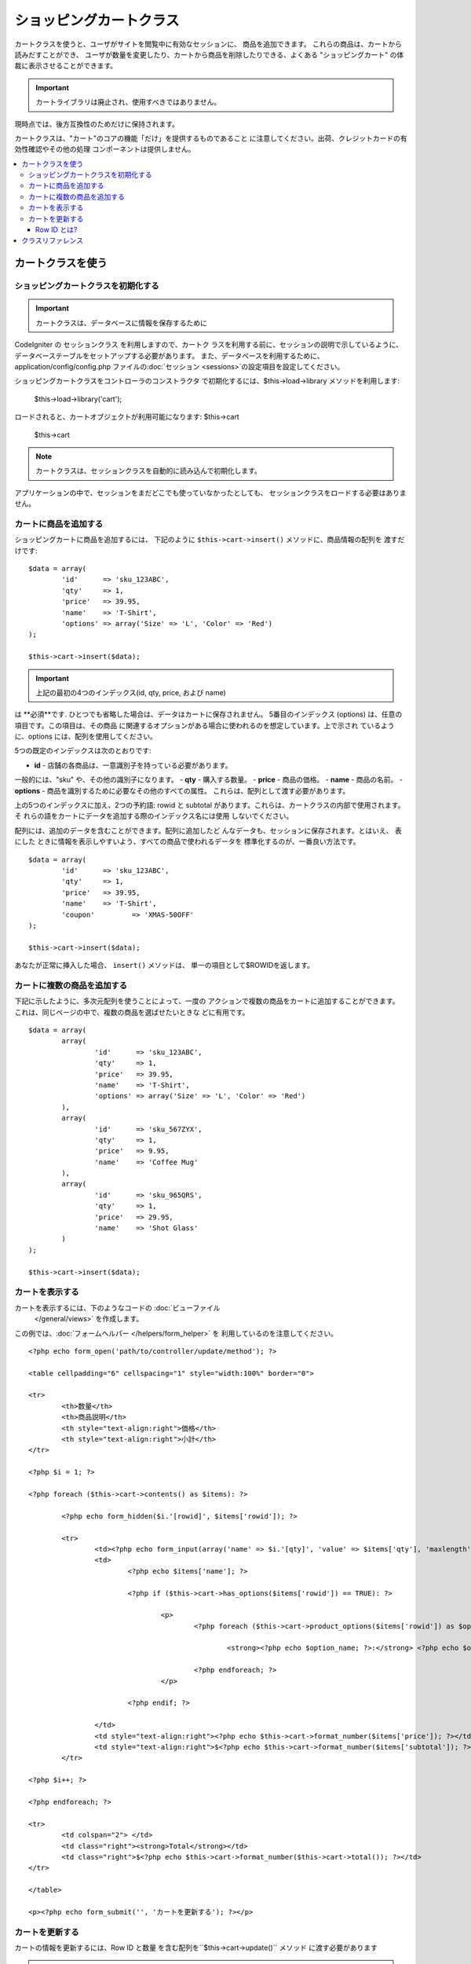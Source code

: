 ###################
ショッピングカートクラス
###################

カートクラスを使うと、ユーザがサイトを閲覧中に有効なセッションに、
商品を追加できます。 これらの商品は、カートから読みだすことができ、
ユーザが数量を変更したり、カートから商品を削除したりできる、よくある 
"ショッピングカート" の体裁に表示させることができます。

.. important:: カートライブラリは廃止され、使用すべきではありません。
現時点では、後方互換性のためだけに保持されます。

カートクラスは、"カート"のコアの機能「だけ」を提供するものであること
に注意してください。出荷、クレジットカードの有効性確認やその他の処理
コンポーネントは提供しません。

.. contents::
  :local:

.. raw:: html

  <div class="custom-index container"></div>

********************
カートクラスを使う
********************

ショッピングカートクラスを初期化する
====================================

.. important:: カートクラスは、データベースに情報を保存するために
CodeIgniter の セッションクラス を利用しますので、カートク
ラスを利用する前に、セッションの説明で示しているように、
データベーステーブルをセットアップする必要があります。
また、データベースを利用するために、application/config/config.php 
ファイルの:doc:`セッション <sessions>`の設定項目を設定してください。

ショッピングカートクラスをコントローラのコンストラクタ
で初期化するには、$this->load->library メソッドを利用します:

	$this->load->library('cart');

ロードされると、カートオブジェクトが利用可能になります: $this->cart

	$this->cart

.. note:: カートクラスは、セッションクラスを自動的に読み込んで初期化します。
アプリケーションの中で、セッションをまだどこでも使っていなかったとしても、
セッションクラスをロードする必要はありません。

カートに商品を追加する
==========================

ショッピングカートに商品を追加するには、
下記のように ``$this->cart->insert()`` メソッドに、商品情報の配列を
渡すだけです::

	$data = array(
		'id'      => 'sku_123ABC',
		'qty'     => 1,
		'price'   => 39.95,
		'name'    => 'T-Shirt',
		'options' => array('Size' => 'L', 'Color' => 'Red')
	);

	$this->cart->insert($data);

.. important:: 上記の最初の4つのインデックス(id, qty, price, および name)
は **必須**です. ひとつでも省略した場合は、データはカートに保存されません。
5番目のインデックス (options) は、任意の項目です。この項目は、その商品
に関連するオプションがある場合に使われるのを想定しています。上で示され
ているように、options には、配列を使用してください。

5つの既定のインデックスは次のとおりです:

-  **id** - 店舗の各商品は、一意識別子を持っている必要があります。
一般的には、"sku" や、その他の識別子になります。
-  **qty** - 購入する数量。
-  **price** - 商品の価格。
-  **name** - 商品の名前。
-  **options** - 商品を識別するために必要なその他のすべての属性。
これらは、配列として渡す必要があります。

上の5つのインデックスに加え、2つの予約語: rowid と subtotal 
があります。これらは、カートクラスの内部で使用されます。 そ
れらの語をカートにデータを追加する際のインデックス名には使用
しないでください。

配列には、追加のデータを含むことができます。配列に追加したど
んなデータも、セッションに保存されます。とはいえ、 表にした
ときに情報を表示しやすいよう、すべての商品で使われるデータを
標準化するのが、一番良い方法です。

::

	$data = array(
		'id'      => 'sku_123ABC',
		'qty'     => 1,
		'price'   => 39.95,
		'name'    => 'T-Shirt',
		'coupon'	 => 'XMAS-50OFF'
	);

	$this->cart->insert($data);

あなたが正常に挿入した場合、 ``insert()`` メソッドは、
単一の項目として$ROWIDを返します。

カートに複数の商品を追加する
=================================

下記に示したように、多次元配列を使うことによって、一度の
アクションで複数の商品をカートに追加することができます。 
これは、同じページの中で、複数の商品を選ばせたいときな
どに有用です。

::

	$data = array(
		array(
			'id'      => 'sku_123ABC',
			'qty'     => 1,
			'price'   => 39.95,
			'name'    => 'T-Shirt',
			'options' => array('Size' => 'L', 'Color' => 'Red')
		),
		array(
			'id'      => 'sku_567ZYX',
			'qty'     => 1,
			'price'   => 9.95,
			'name'    => 'Coffee Mug'
		),
		array(
			'id'      => 'sku_965QRS',
			'qty'     => 1,
			'price'   => 29.95,
			'name'    => 'Shot Glass'
		)
	);

	$this->cart->insert($data);

カートを表示する
===================

カートを表示するには、下のようなコードの :doc:`ビューファイル
 </general/views>` を作成します。

この例では、:doc:`フォームヘルパー </helpers/form_helper>` を
利用しているのを注意してください。

::

	<?php echo form_open('path/to/controller/update/method'); ?>

	<table cellpadding="6" cellspacing="1" style="width:100%" border="0">

	<tr>
		<th>数量</th>
		<th>商品説明</th>
		<th style="text-align:right">価格</th>
		<th style="text-align:right">小計</th>
	</tr>

	<?php $i = 1; ?>

	<?php foreach ($this->cart->contents() as $items): ?>

		<?php echo form_hidden($i.'[rowid]', $items['rowid']); ?>

		<tr>
			<td><?php echo form_input(array('name' => $i.'[qty]', 'value' => $items['qty'], 'maxlength' => '3', 'size' => '5')); ?></td>
			<td>
				<?php echo $items['name']; ?>

				<?php if ($this->cart->has_options($items['rowid']) == TRUE): ?>

					<p>
						<?php foreach ($this->cart->product_options($items['rowid']) as $option_name => $option_value): ?>

							<strong><?php echo $option_name; ?>:</strong> <?php echo $option_value; ?><br />

						<?php endforeach; ?>
					</p>

				<?php endif; ?>

			</td>
			<td style="text-align:right"><?php echo $this->cart->format_number($items['price']); ?></td>
			<td style="text-align:right">$<?php echo $this->cart->format_number($items['subtotal']); ?></td>
		</tr>

	<?php $i++; ?>

	<?php endforeach; ?>

	<tr>
		<td colspan="2"> </td>
		<td class="right"><strong>Total</strong></td>
		<td class="right">$<?php echo $this->cart->format_number($this->cart->total()); ?></td>
	</tr>

	</table>

	<p><?php echo form_submit('', 'カートを更新する'); ?></p>

カートを更新する
=================

カートの情報を更新するには、Row ID と数量
を含む配列を``$this->cart->update()`` メソッド
に渡す必要があります

.. note:: 数量をゼロにセットした場合、その商品は、カートから
削除されます。

::

	$data = array(
		'rowid' => 'b99ccdf16028f015540f341130b6d8ec',
		'qty'   => 3
	);

	$this->cart->update($data);

	//  または、多次元配列

	$data = array(
		array(
			'rowid'   => 'b99ccdf16028f015540f341130b6d8ec',
			'qty'     => 3
		),
		array(
			'rowid'   => 'xw82g9q3r495893iajdh473990rikw23',
			'qty'     => 4
		),
		array(
			'rowid'   => 'fh4kdkkkaoe30njgoe92rkdkkobec333',
			'qty'     => 2
		)
	);

	$this->cart->update($data);

また、以前に定義した任意のプロパティ、オプションとして価格やその他の
カスタムフィールドとしてのアイテムを挿入し更新することができます。

::

	$data = array(
		'rowid'  => 'b99ccdf16028f015540f341130b6d8ec',
		'qty'    => 1,
		'price'	 => 49.95,
		'coupon' => NULL
	);

	$this->cart->update($data);

Row ID とは?
*****************

row ID は、商品がカートに追加される際に、カートのコード
で生成される一意識別子です。 一意識別子が生成される理由
は、異なるオプションを持つ同一の商品をカートで管理できる
ようにするためです。

たとえば、ある人が、サイズが異なる以外は同じ、2つのTシャツ
(同じ商品 ID )を購入するとするとします。 商品 ID (およびその他の属性)
は、同一のシャツなので、2つのサイズのシャツは同じものです。違うのは
サイズだけです。2つのサイズのシャツを別々に取り扱うことができるよう、
カートは、この違いを識別する方法を持っていなければなりません。カート
は、一意の "row ID"を商品 ID と関連するオプションを元に生成すること
で、違いを識別します。

ほとんどの場合、カートが更新されるのは、"カートの中身" のようなページで
ユーザが操作する事によってなされますので、 開発者のように、 "row ID" の
事をいつも考慮しなければならないというようなことは、考えられません。
ですので、"カートの中身" のページにこの情報を隠しフォームフィールドで確
実に保管させ、 更新フォームが送信されたときに、それを確実に update メソッド
に渡すようにしてください。より多くの情報を得るために、上の"カートの中身" 
のページの作成を試してみてください。


***************
クラスリファレンス
***************

.. php:class:: CI_Cart

	.. attribute:: $product_id_rules = '\.a-z0-9_-'

		デフォルトで、英数字、ダッシュ、アンダースコア、ピリオド - 
		これらは、製品IDを検証するために使用する正規表現ルールです

	.. attribute:: $product_name_rules	= '\w \-\.\:'

		デフォルトで 英数字、ダッシュ、アンダースコア、コロン、ピリオド
		これらは、製品IDと製品名を検証するために使用する正規表現ルールです

	.. attribute:: $product_name_safe = TRUE

		唯一で安全な製品名を判定する。 デフォルトでTRUE。


	.. php:method:: insert([$items = array()])

		:パラメータ	array	$items: カートに挿入する項目
		:返り値:	成功時　TRUE  失敗時　FALSE 
		:返り値型:	bool

		カートに項目を挿入しセッションテーブルに保存します。
		成功時TRUE、失敗した場合FALSEを返します


	.. php:method:: update([$items = array()])

		:パラメータ	array	$items: カートのアイテムを更新する
		:返り値:	成功時　TRUE、失敗時　FALSE 
		:返り値型:	bool

		このメソッドは、指定された項目のプロパティを変更することが可能です。
		数量の変更を加える場合、通常チェックアウトの前に「カートを見る」ページ
		から呼び出されます。その配列は、各項目のROWIDが含まれている必要が
		あります。

	.. php:method:: remove($rowid)

		:パラメータ	int	$rowid: アイテムのIDをショッピングカートから削除する
		:返り値:	成功時　TRUE、失敗時　FALSE 
		:返り値型:	bool

		`` $rowid``を渡すことでショッピングカートからアイテムを削除すること
		ができます。

	.. php:method:: total()

		:返り値:	合計金額
		:返り値型:	int

		カート内の合計金額が表示されます。


	.. php:method:: total_items()

		:返り値:	カート内のアイテムの合計額
		:返り値型:	int

		カート内のアイテムの合計数を表示します。


	.. php:method:: contents([$newest_first = FALSE])

		:パラメータ	bool	$newest_first: Whether to order the array with newest items first
		:返り値:	An array of cart contents
		:返り値型:	array

		カート内のすべてのものを含む配列を返します。
		あなたは返された配列、新から旧へまたは
		旧から新へ並べ替え合格した内容の順序を
		並べ替えることができます

	.. php:method:: get_item($row_id)

		:パラメータ	int	$row_id: Row ID の所得 
		:返り値:	アイテムデータの配列
		:返り値型:	array

		指定された行のIDと一致する項目の配列を含むデータを返し、
		またはそのような項目が存在しない場合はFALSEを返します。

	.. php:method:: has_options($row_id = '')

		:パラメータ	int	$row_id: Row ID の検査
		:返り値:	オプションが存在する場合TRUE、それ以外の場合はFALSE
		:返り値型:	bool

		カート内の特定の行がオプションが含まれている場合はTRUE（ブール値）を返します。
		このメソッドは、rowid を渡す必要があるので、カートを表示する の例
		で示すように、ループの中で、$this->cart->contents() と一緒に使われ
		るのを想定しています。

	.. php:method:: product_options([$row_id = ''])

		:パラメータ	int	$row_id: Row ID
		:返り値:	製品のオプションの配列
		:返り値型:	array

		特定の商品のオプションの配列を返します。このメソッドは、r
		owid を渡す必要があるので、カートを表示する の例で示すよう
		に、ループの中で、$this->cart->contents() と一緒に使われる
		のを想定しています。

	.. php:method:: destroy()

		:返り値型: void

		カートを破棄します。
		このメソッドは、顧客の注文が完了した際などに呼ばれます。

